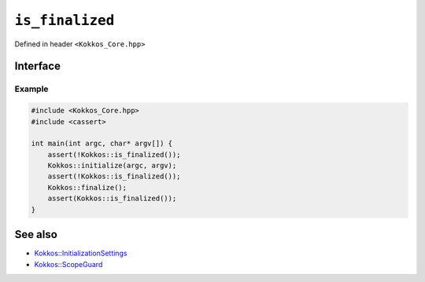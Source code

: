 ``is_finalized``
================

.. role::cpp(code)
    :language: cpp

Defined in header ``<Kokkos_Core.hpp>``

Interface
---------

.. cpp:function:: bool is_finalized()

   Queries the finalization status of Kokkos and returns ``true`` if Kokkos is finalized and ``false`` if Kokkos is not finalized. This function can be called prior or after Kokkos initialization or finalization.
   
   :return: ``true`` if :cpp:func:`finalize` has been called; `false` otherwise.

Example
~~~~~~~

.. code-block:: cpp

    #include <Kokkos_Core.hpp>
    #include <cassert>

    int main(int argc, char* argv[]) {
        assert(!Kokkos::is_finalized());
        Kokkos::initialize(argc, argv);
	assert(!Kokkos::is_finalized());
        Kokkos::finalize();
        assert(Kokkos::is_finalized());
    }    

See also
--------

* `Kokkos::InitializationSettings <InitializationSettings.html#kokkosInitializationSettings>`_
* `Kokkos::ScopeGuard <ScopeGuard.html#kokkosScopeGuard>`_
